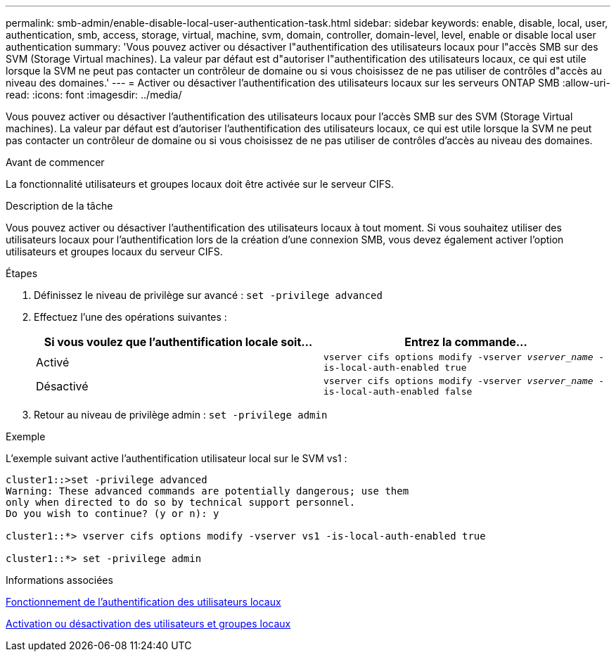 ---
permalink: smb-admin/enable-disable-local-user-authentication-task.html 
sidebar: sidebar 
keywords: enable, disable, local, user, authentication, smb, access, storage, virtual, machine, svm, domain, controller, domain-level, level, enable or disable local user authentication 
summary: 'Vous pouvez activer ou désactiver l"authentification des utilisateurs locaux pour l"accès SMB sur des SVM (Storage Virtual machines). La valeur par défaut est d"autoriser l"authentification des utilisateurs locaux, ce qui est utile lorsque la SVM ne peut pas contacter un contrôleur de domaine ou si vous choisissez de ne pas utiliser de contrôles d"accès au niveau des domaines.' 
---
= Activer ou désactiver l'authentification des utilisateurs locaux sur les serveurs ONTAP SMB
:allow-uri-read: 
:icons: font
:imagesdir: ../media/


[role="lead"]
Vous pouvez activer ou désactiver l'authentification des utilisateurs locaux pour l'accès SMB sur des SVM (Storage Virtual machines). La valeur par défaut est d'autoriser l'authentification des utilisateurs locaux, ce qui est utile lorsque la SVM ne peut pas contacter un contrôleur de domaine ou si vous choisissez de ne pas utiliser de contrôles d'accès au niveau des domaines.

.Avant de commencer
La fonctionnalité utilisateurs et groupes locaux doit être activée sur le serveur CIFS.

.Description de la tâche
Vous pouvez activer ou désactiver l'authentification des utilisateurs locaux à tout moment. Si vous souhaitez utiliser des utilisateurs locaux pour l'authentification lors de la création d'une connexion SMB, vous devez également activer l'option utilisateurs et groupes locaux du serveur CIFS.

.Étapes
. Définissez le niveau de privilège sur avancé : `set -privilege advanced`
. Effectuez l'une des opérations suivantes :
+
|===
| Si vous voulez que l'authentification locale soit... | Entrez la commande... 


 a| 
Activé
 a| 
`vserver cifs options modify -vserver _vserver_name_ -is-local-auth-enabled true`



 a| 
Désactivé
 a| 
`vserver cifs options modify -vserver _vserver_name_ -is-local-auth-enabled false`

|===
. Retour au niveau de privilège admin : `set -privilege admin`


.Exemple
L'exemple suivant active l'authentification utilisateur local sur le SVM vs1 :

[listing]
----
cluster1::>set -privilege advanced
Warning: These advanced commands are potentially dangerous; use them
only when directed to do so by technical support personnel.
Do you wish to continue? (y or n): y

cluster1::*> vserver cifs options modify -vserver vs1 -is-local-auth-enabled true

cluster1::*> set -privilege admin
----
.Informations associées
xref:local-user-authentication-concept.adoc[Fonctionnement de l'authentification des utilisateurs locaux]

xref:enable-disable-local-users-groups-task.adoc[Activation ou désactivation des utilisateurs et groupes locaux]
